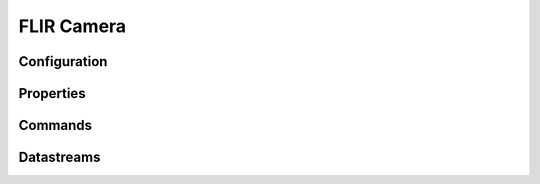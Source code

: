 FLIR Camera
===========

Configuration
-------------

Properties
----------

Commands
--------

Datastreams
-----------
